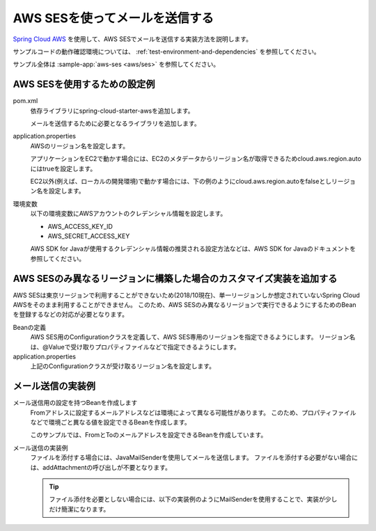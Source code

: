 AWS SESを使ってメールを送信する
==================================================
`Spring Cloud AWS <https://cloud.spring.io/spring-cloud-aws/>`_ を使用して、AWS SESでメールを送信する実装方法を説明します。

サンプルコードの動作確認環境については、 :ref:`test-environment-and-dependencies` を参照してください。

サンプル全体は :sample-app:`aws-ses <aws/ses>` を参照してください。

AWS SESを使用するための設定例
--------------------------------------------------
pom.xml
  依存ライブラリにspring-cloud-starter-awsを追加します。
  
  .. literalinclude:: ../../../samples/aws/ses/pom.xml
    :language: xml
    :start-after: cloud-aws-start
    :end-before: cloud-aws-end
    :dedent: 4
    
  メールを送信するために必要となるライブラリを追加します。
  
  .. literalinclude:: ../../../samples/aws/ses/pom.xml
    :language: xml
    :start-after: mail-start
    :end-before: mail-end
    :dedent: 4
    
application.properties
  AWSのリージョン名を設定します。
  
  アプリケーションをEC2で動かす場合には、EC2のメタデータからリージョン名が取得できるためcloud.aws.region.autoにはtrueを設定します。
  
  .. literalinclude:: ../../../samples/aws/ses/src/main/resources/application-ec2.properties
    :language: properties
    :start-after: start
    :end-before: end
  
  EC2以外(例えば、ローカルの開発環境)で動かす場合には、下の例のようにcloud.aws.region.autoをfalseとしリージョン名を設定します。
  
  .. literalinclude:: ../../../samples/aws/ses/src/main/resources/application.properties
    :language: properties
    :start-after: start
    :end-before: end

環境変数
  以下の環境変数にAWSアカウントのクレデンシャル情報を設定します。
  
  * AWS_ACCESS_KEY_ID
  * AWS_SECRET_ACCESS_KEY
  
  AWS SDK for Javaが使用するクレデンシャル情報の推奨される設定方法などは、AWS SDK for Javaのドキュメントを参照してください。
  
AWS SESのみ異なるリージョンに構築した場合のカスタマイズ実装を追加する
----------------------------------------------------------------------
AWS SESは東京リージョンで利用することができないため(2018/10現在)、単一リージョンしか想定されていないSpring Cloud AWSをそのまま利用することができません。
このため、AWS SESのみ異なるリージョンで実行できるようにするためのBeanを登録するなどの対応が必要となります。

Beanの定義
  AWS SES用のConfigurationクラスを定義して、AWS SES専用のリージョンを指定できるようにします。
  リージョン名は、@Valueで受け取りプロパティファイルなどで指定できるようにします。
  
  .. literalinclude:: ../../../samples/aws/ses/src/main/java/keel/aws/ses/MailConfiguration.java
    :language: java
    
application.properties
  上記のConfigurationクラスが受け取るリージョン名を設定します。
  
  .. literalinclude:: ../../../samples/aws/ses/src/main/resources/application.properties
    :language: properties
    :start-after: ses-start
    :end-before: ses-end
    
メール送信の実装例
--------------------------------------------------
メール送信用の設定を持つBeanを作成します
  Fromアドレスに設定するメールアドレスなどは環境によって異なる可能性があります。
  このため、プロパティファイルなどで環境ごと異なる値を設定できるBeanを作成します。
  
  このサンプルでは、FromとToのメールアドレスを設定できるBeanを作成しています。
  
  .. literalinclude:: ../../../samples/aws/ses/src/main/java/keel/aws/ses/MailProperties.java

メール送信の実装例
  ファイルを添付する場合には、JavaMailSenderを使用してメールを送信します。
  ファイルを添付する必要がない場合には、addAttachmentの呼び出しが不要となります。
  
  .. literalinclude:: ../../../samples/aws/ses/src/main/java/keel/aws/ses/AttachmentMailService.java
    :language: java
    
  .. tip::
    
    ファイル添付を必要としない場合には、以下の実装例のようにMailSenderを使用することで、実装が少しだけ簡潔になります。
  
    .. literalinclude:: ../../../samples/aws/ses/src/main/java/keel/aws/ses/SimpleMailService.java
      :language: java
    
